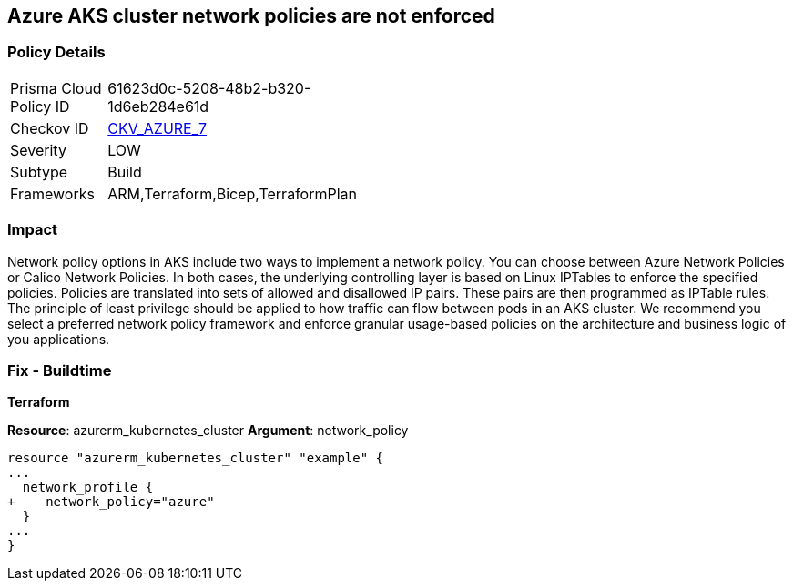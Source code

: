 == Azure AKS cluster network policies are not enforced
// Azure Kubernetes Service (AKS) cluster network policies not enforced


=== Policy Details 

[width=45%]
[cols="1,1"]
|=== 
|Prisma Cloud Policy ID 
| 61623d0c-5208-48b2-b320-1d6eb284e61d

|Checkov ID 
| https://github.com/bridgecrewio/checkov/tree/master/checkov/arm/checks/resource/AKSNetworkPolicy.py[CKV_AZURE_7]

|Severity
|LOW

|Subtype
|Build

|Frameworks
|ARM,Terraform,Bicep,TerraformPlan

|=== 



=== Impact
Network policy options in AKS include two ways to implement a network policy.
You can choose between Azure Network Policies or Calico Network Policies.
In both cases, the underlying controlling layer is based on Linux IPTables to enforce the specified policies.
Policies are translated into sets of allowed and disallowed IP pairs.
These pairs are then programmed as IPTable rules.
The principle of least privilege should be applied to how traffic can flow between pods in an AKS cluster.
We recommend you select a preferred network policy framework and enforce granular usage-based policies on the architecture and business logic of you applications.

=== Fix - Buildtime


*Terraform* 


*Resource*: azurerm_kubernetes_cluster *Argument*: network_policy


[source,go]
----
resource "azurerm_kubernetes_cluster" "example" {
...
  network_profile {
+    network_policy="azure"
  }
...
}
----
